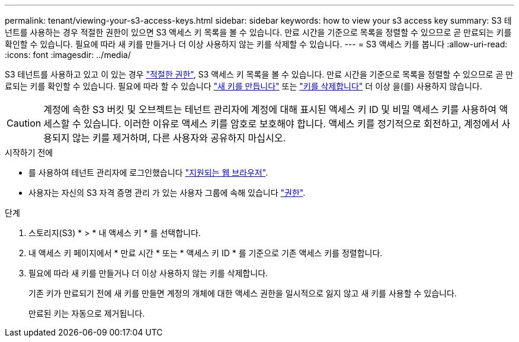 ---
permalink: tenant/viewing-your-s3-access-keys.html 
sidebar: sidebar 
keywords: how to view your s3 access key 
summary: S3 테넌트를 사용하는 경우 적절한 권한이 있으면 S3 액세스 키 목록을 볼 수 있습니다. 만료 시간을 기준으로 목록을 정렬할 수 있으므로 곧 만료되는 키를 확인할 수 있습니다. 필요에 따라 새 키를 만들거나 더 이상 사용하지 않는 키를 삭제할 수 있습니다. 
---
= S3 액세스 키를 봅니다
:allow-uri-read: 
:icons: font
:imagesdir: ../media/


[role="lead"]
S3 테넌트를 사용하고 있고 이 있는 경우 link:tenant-management-permissions.html["적절한 권한"], S3 액세스 키 목록을 볼 수 있습니다. 만료 시간을 기준으로 목록을 정렬할 수 있으므로 곧 만료되는 키를 확인할 수 있습니다. 필요에 따라 할 수 있습니다 link:creating-your-own-s3-access-keys.html["새 키를 만듭니다"] 또는 link:deleting-your-own-s3-access-keys.html["키를 삭제합니다"] 더 이상 을(를) 사용하지 않습니다.


CAUTION: 계정에 속한 S3 버킷 및 오브젝트는 테넌트 관리자에 계정에 대해 표시된 액세스 키 ID 및 비밀 액세스 키를 사용하여 액세스할 수 있습니다. 이러한 이유로 액세스 키를 암호로 보호해야 합니다. 액세스 키를 정기적으로 회전하고, 계정에서 사용되지 않는 키를 제거하며, 다른 사용자와 공유하지 마십시오.

.시작하기 전에
* 를 사용하여 테넌트 관리자에 로그인했습니다 link:../admin/web-browser-requirements.html["지원되는 웹 브라우저"].
* 사용자는 자신의 S3 자격 증명 관리 가 있는 사용자 그룹에 속해 있습니다 link:tenant-management-permissions.html["권한"].


.단계
. 스토리지(S3) * > * 내 액세스 키 * 를 선택합니다.
. 내 액세스 키 페이지에서 * 만료 시간 * 또는 * 액세스 키 ID * 를 기준으로 기존 액세스 키를 정렬합니다.
. 필요에 따라 새 키를 만들거나 더 이상 사용하지 않는 키를 삭제합니다.
+
기존 키가 만료되기 전에 새 키를 만들면 계정의 개체에 대한 액세스 권한을 일시적으로 잃지 않고 새 키를 사용할 수 있습니다.

+
만료된 키는 자동으로 제거됩니다.


